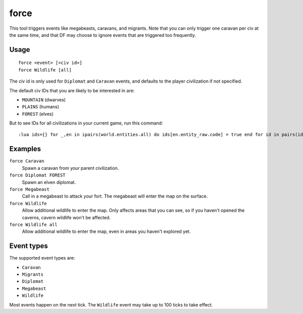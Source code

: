 force
=====

.. dfhack-tool::
    :summary: Trigger in-game events.
    :tags: fort armok gameplay

This tool triggers events like megabeasts, caravans, and migrants. Note that you
can only trigger one caravan per civ at the same time, and that DF may choose to
ignore events that are triggered too frequently.

Usage
-----

::

    force <event> [<civ id>]
    force Wildlife [all]

The civ id is only used for ``Diplomat`` and ``Caravan`` events, and defaults
to the player civilization if not specified.

The default civ IDs that you are likely to be interested in are:

- ``MOUNTAIN`` (dwarves)
- ``PLAINS`` (humans)
- ``FOREST`` (elves)

But to see IDs for all civilizations in your current game, run this command::

    :lua ids={} for _,en in ipairs(world.entities.all) do ids[en.entity_raw.code] = true end for id in pairs(ids) do print(id) end

Examples
--------

``force Caravan``
    Spawn a caravan from your parent civilization.
``force Diplomat FOREST``
    Spawn an elven diplomat.
``force Megabeast``
    Call in a megabeast to attack your fort. The megabeast will enter the map
    on the surface.
``force Wildlife``
    Allow additional wildlife to enter the map. Only affects areas that you can
    see, so if you haven't opened the caverns, cavern wildlife won't be
    affected.
``force Wildlife all``
    Allow additional wildlife to enter the map, even in areas you haven't
    explored yet.

Event types
-----------

The supported event types are:

- ``Caravan``
- ``Migrants``
- ``Diplomat``
- ``Megabeast``
- ``Wildlife``

Most events happen on the next tick. The ``Wildlife`` event may take up to 100
ticks to take effect.
